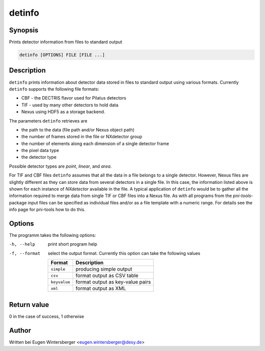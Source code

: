 
detinfo
=======

Synopsis
--------
Prints detector information from files to standard output

.. code-block:: bash
    
    detinfo [OPTIONS] FILE [FILE ...]


Description
-----------

``detinfo`` prints information about detector data stored in files 
to standard output using various formats.
Currently ``detinfo`` supports the following file formats:

* CBF - the DECTRIS flavor used for Pilatus detectors
* TIF - used by many other detectors to hold data
* Nexus using HDF5 as a storage backend.

The parameters ``detinfo`` retrieves are 

* the path to the data (file path and/or Nexus object path)
* the number of frames stored in the file or NXdetector group
* the number of elements along each dimension of a single detector frame
* the pixel data type
* the detector type

Possible detector types are *point*, *linear*, and *area*.

For TIF and CBF files ``detinfo`` assumes that all the data in a file belongs
to a single detector. However, Nexus files are slightly different as they can
store data from several detectors in a single file. In this case, the
information listed above is shown for each instance of *NXdetector* available in
the file.  A typical application of ``detinfo`` would be to gather all the
information required to merge data from single TIF or CBF files into a Nexus
file.  As with all programs from the *pni-tools*-package input files can be
specified as individual files and/or as a file template with a numeric range.
For details see the info page for pni-tools how to do this.

Options
-------

The programm takes the following options:

-h, --help      print short program help
-f, --format    select the output format. Currently this option can take 
                the following values

                ============ =================================
                Format       Description
                ============ =================================
                ``simple``   producing simple output 
                ``csv``      format output as CSV table 
                ``keyvalue`` format output as key-value pairs
                ``xml``      format output as XML
                ============ =================================


Return value
------------
0 in the case of success, 1 otherwise

Author
------
Written bei Eugen Wintersberger <eugen.wintersberger@desy.de>

